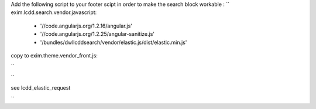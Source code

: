 Add the following script to your footer scipt in order to make the search block workable :
``
exim.lcdd.search.vendor.javascript:
  - '//code.angularjs.org/1.2.16/angular.js'
  - '//code.angularjs.org/1.2.25/angular-sanitize.js'
  - '/bundles/dwllcddsearch/vendor/elastic.js/dist/elastic.min.js'

copy to exim.theme.vendor_front.js:

``

``

see lcdd_elastic_request

``
